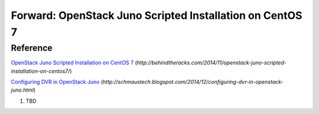 Forward: OpenStack Juno Scripted Installation on CentOS 7
==============================================================
Reference
--------------------------------------------------------------
`OpenStack Juno Scripted Installation on CentOS 7 <http://behindtheracks.com/2014/11/openstack-juno-scripted-installation-on-centos7/>`_
(`http://behindtheracks.com/2014/11/openstack-juno-scripted-installation-on-centos7/`)

`Configuring DVR in OpenStack Juno <http://schmaustech.blogspot.com/2014/12/configuring-dvr-in-openstack-juno.html>`_
(`http://schmaustech.blogspot.com/2014/12/configuring-dvr-in-openstack-juno.html`)

1) TBD


